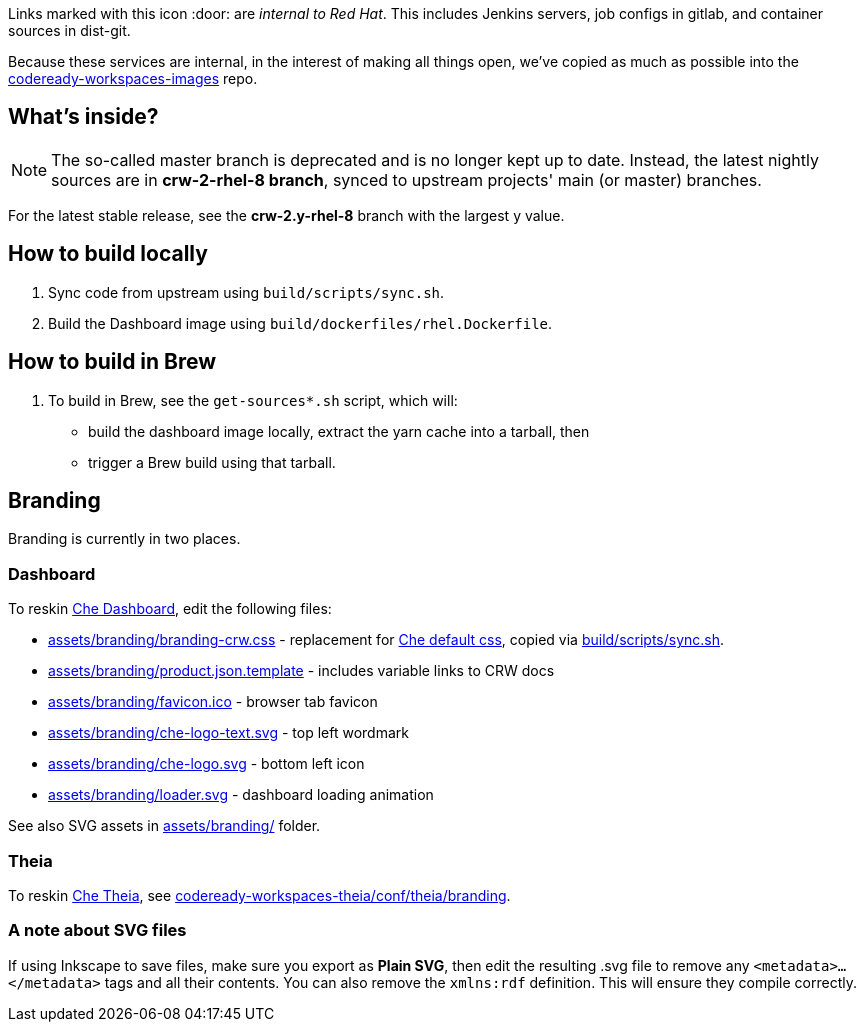 Links marked with this icon :door: are _internal to Red Hat_. This includes Jenkins servers, job configs in gitlab, and container sources in dist-git. 

Because these services are internal, in the interest of making all things open, we've copied as much as possible into the link:https://github.com/redhat-developer/codeready-workspaces-images[codeready-workspaces-images] repo.

## What's inside?

NOTE: The so-called master branch is deprecated and is no longer kept up to date. Instead, the latest nightly sources are in **crw-2-rhel-8 branch**, synced to upstream projects' main (or master) branches.

For the latest stable release, see the **crw-2.y-rhel-8** branch with the largest y value.


## How to build locally

1. Sync code from upstream using `build/scripts/sync.sh`.

2. Build the Dashboard image using `build/dockerfiles/rhel.Dockerfile`.

## How to build in Brew

1. To build in Brew, see the `get-sources*.sh` script, which will:

* build the dashboard image locally, extract the yarn cache into a tarball, then
* trigger a Brew build using that tarball.

## Branding

Branding is currently in two places.

### Dashboard

To reskin link:https://github.com/eclipse-che/che-dashboard/tree/main/assets/branding[Che Dashboard], edit the following files:

* link:assets/branding/branding-crw.css[assets/branding/branding-crw.css] - replacement for link:https://github.com/eclipse-che/che-dashboard/tree/main/assets/branding/branding.css[Che default css], copied via link:https://github.com/redhat-developer/codeready-workspaces-images/blob/crw-2-rhel-8/codeready-workspaces-dashboard/build/scripts/sync.sh#L114[build/scripts/sync.sh].
* link:assets/branding/product.json.template[assets/branding/product.json.template] - includes variable links to CRW docs
* link:assets/branding/favicon.ico[assets/branding/favicon.ico] - browser tab favicon
* link:assets/branding/che-logo-text.svg[assets/branding/che-logo-text.svg] - top left wordmark
* link:assets/branding/che-logo.svg[assets/branding/che-logo.svg] - bottom left icon
* link:assets/branding/loader.svg[assets/branding/loader.svg] - dashboard loading animation

See also SVG assets in link:assets/branding/[assets/branding/] folder.

### Theia

To reskin link:https://github.com/eclipse-che/che-theia[Che Theia], see link:https://github.com/redhat-developer/codeready-workspaces-theia/tree/crw-2-rhel-8/conf/theia/branding[codeready-workspaces-theia/conf/theia/branding]. 

### A note about SVG files 

If using Inkscape to save files, make sure you export as *Plain SVG*, then edit the resulting .svg file to remove any `<metadata>...</metadata>` tags and all their contents. You can also remove the `xmlns:rdf` definition. This will ensure they compile correctly.
